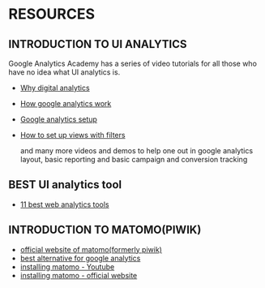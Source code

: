 * RESOURCES

** INTRODUCTION TO UI ANALYTICS

 Google Analytics Academy has a series of video tutorials for all those who have no idea what UI analytics is.

- [[https://analytics.google.com/analytics/academy/course/6/unit/1/lesson/1?authuser=1][Why digital analytics]] 
- [[https://analytics.google.com/analytics/academy/course/6/unit/1/lesson/2?authuser=1][How google analytics work]]
- [[https://analytics.google.com/analytics/academy/course/6/unit/1/lesson/3?authuser=1][Google analytics setup]]
- [[https://analytics.google.com/analytics/academy/course/6/unit/1/lesson/4?authuser=1][How to set up views with filters]]

 and many more videos and demos to help one out in google analytics layout, basic reporting and basic campaign and conversion tracking


** BEST UI analytics tool 

- [[https://www.inc.com/guides/12/2010/11-best-web-analytics-tools.html][11 best web analytics tools]]

** INTRODUCTION TO MATOMO(PIWIK)

- [[https://developer.matomo.org/][official website of matomo(formerly piwik)]]
- [[https://www.optimizesmart.com/introduction-to-piwik-best-google-analytics-alternative/][best alternative for google analytics]]
- [[https://www.youtube.com/results?search_query=installing+matomo][installing matomo - Youtube]]
- [[https://matomo.org/docs/installation/#set-up-your-first-website][installing matomo - official website]]
